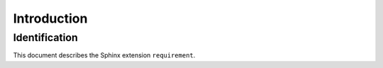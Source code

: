 
.. _chapter-intro:

Introduction
============

.. _intro-identification:

Identification
--------------

This document describes the Sphinx extension ``requirement``.

